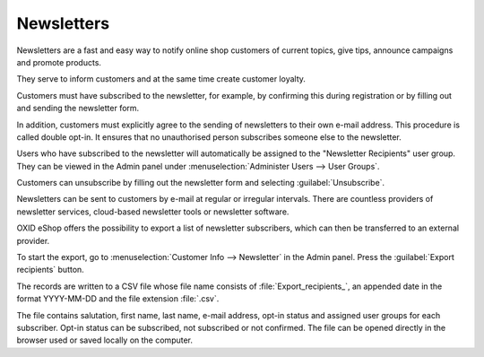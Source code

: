 ﻿Newsletters
===========

Newsletters are a fast and easy way to notify online shop customers of current topics, give tips, announce campaigns and promote products.

They serve to inform customers and at the same time create customer loyalty.

Customers must have subscribed to the newsletter, for example, by confirming this during registration or by filling out and sending the newsletter form.

In addition, customers must explicitly agree to the sending of newsletters to their own e-mail address. This procedure is called double opt-in. It ensures that no unauthorised person subscribes someone else to the newsletter.

.. image:: ../../media/screenshots/oxbaie01.png
   :alt: Subscribing newsletter
   :height: 413
   :width: 650

Users who have subscribed to the newsletter will automatically be assigned to the "Newsletter Recipients" user group. They can be viewed in the Admin panel under :menuselection:`Administer Users --> User Groups`.

Customers can unsubscribe by filling out the newsletter form and selecting :guilabel:`Unsubscribe`.

Newsletters can be sent to customers by e-mail at regular or irregular intervals. There are countless providers of newsletter services, cloud-based newsletter tools or newsletter software.

OXID eShop offers the possibility to export a list of newsletter subscribers, which can then be transferred to an external provider.

To start the export, go to :menuselection:`Customer Info --> Newsletter` in the Admin panel. Press the :guilabel:`Export recipients` button.

The records are written to a CSV file whose file name consists of :file:`Export_recipients_`, an appended date in the format YYYY-MM-DD and the file extension :file:`.csv`.

The file contains salutation, first name, last name, e-mail address, opt-in status and assigned user groups for each subscriber. Opt-in status can be subscribed, not subscribed or not confirmed. The file can be opened directly in the browser used or saved locally on the computer.


.. Intern: oxbaie, Status: transL